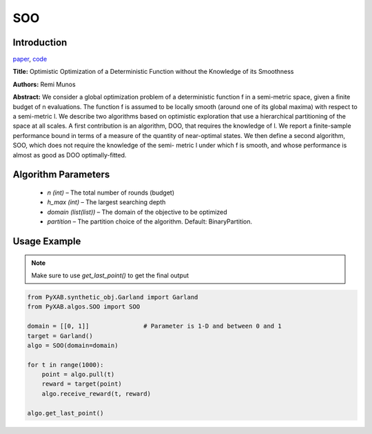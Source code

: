 SOO
========

Introduction
------------
`paper <https://proceedings.neurips.cc/paper/2011/file/7e889fb76e0e07c11733550f2a6c7a5a-Paper.pdf>`_,
`code <https://github.com/WilliamLwj/PyXAB/blob/main/PyXAB/algos/SOO.py>`_

**Title:** Optimistic Optimization of a Deterministic Function without the Knowledge of its Smoothness

**Authors:** Remi Munos

**Abstract:** We consider a global optimization problem of a deterministic function f in a semi-metric space, given a
finite budget of n evaluations. The function f is assumed to be locally smooth (around one of its global maxima) with
respect to a semi-metric l. We describe two algorithms based on optimistic exploration that use a hierarchical
partitioning of the space at all scales. A first contribution is an algorithm, DOO, that requires the knowledge of l.
We report a finite-sample performance bound in terms of a measure of the quantity of near-optimal states. We then define
a second algorithm, SOO, which does not require the knowledge of the semi- metric l under which f is smooth, and whose
performance is almost as good as DOO optimally-fitted.

.. image:: SOO.png


Algorithm Parameters
--------------------
    * `n (int)` – The total number of rounds (budget)
    * `h_max (int)` – The largest searching depth
    * `domain (list(list))` – The domain of the objective to be optimized
    * `partition` – The partition choice of the algorithm. Default: BinaryPartition.


Usage Example
-------------
.. note::

    Make sure to use `get_last_point()` to get the final output


.. code-block:: python3

    from PyXAB.synthetic_obj.Garland import Garland
    from PyXAB.algos.SOO import SOO

    domain = [[0, 1]]               # Parameter is 1-D and between 0 and 1
    target = Garland()
    algo = SOO(domain=domain)

    for t in range(1000):
        point = algo.pull(t)
        reward = target(point)
        algo.receive_reward(t, reward)

    algo.get_last_point()